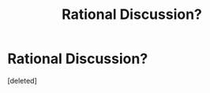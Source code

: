 #+TITLE: Rational Discussion?

* Rational Discussion?
:PROPERTIES:
:Score: 0
:DateUnix: 1441586660.0
:DateShort: 2015-Sep-07
:END:
[deleted]

